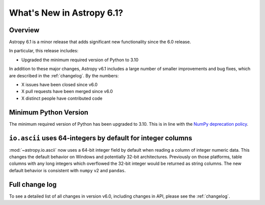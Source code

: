 .. _whatsnew-6.1:

**************************
What's New in Astropy 6.1?
**************************

Overview
========

Astropy 6.1 is a minor release that adds significant new functionality since
the 6.0 release.

In particular, this release includes:

* Upgraded the minimum required version of Python to 3.10

In addition to these major changes, Astropy v6.1 includes a large number of
smaller improvements and bug fixes, which are described in the :ref:`changelog`.
By the numbers:

* X issues have been closed since v6.0
* X pull requests have been merged since v6.0
* X distinct people have contributed code


Minimum Python Version
======================

The minimum required version of Python has been upgraded to 3.10. This is in line with
the `NumPy deprecation policy
<https://numpy.org/neps/nep-0029-deprecation_policy.html>`_.


.. _whatsnew-6.1-ascii-default-int-columns-as-int64:

``io.ascii`` uses 64-integers by default for integer columns
============================================================

:mod:`~astropy.io.ascii` now uses a 64-bit integer field by
default when reading a column of integer numeric data. This changes the default behavior
on Windows and potentially 32-bit architectures. Previously on those platforms, table
columns with any long integers which overflowed the 32-bit integer would be returned
as string columns. The new default behavior is consistent with ``numpy`` v2 and ``pandas``.


Full change log
===============

To see a detailed list of all changes in version v6.0, including changes in
API, please see the :ref:`changelog`.
